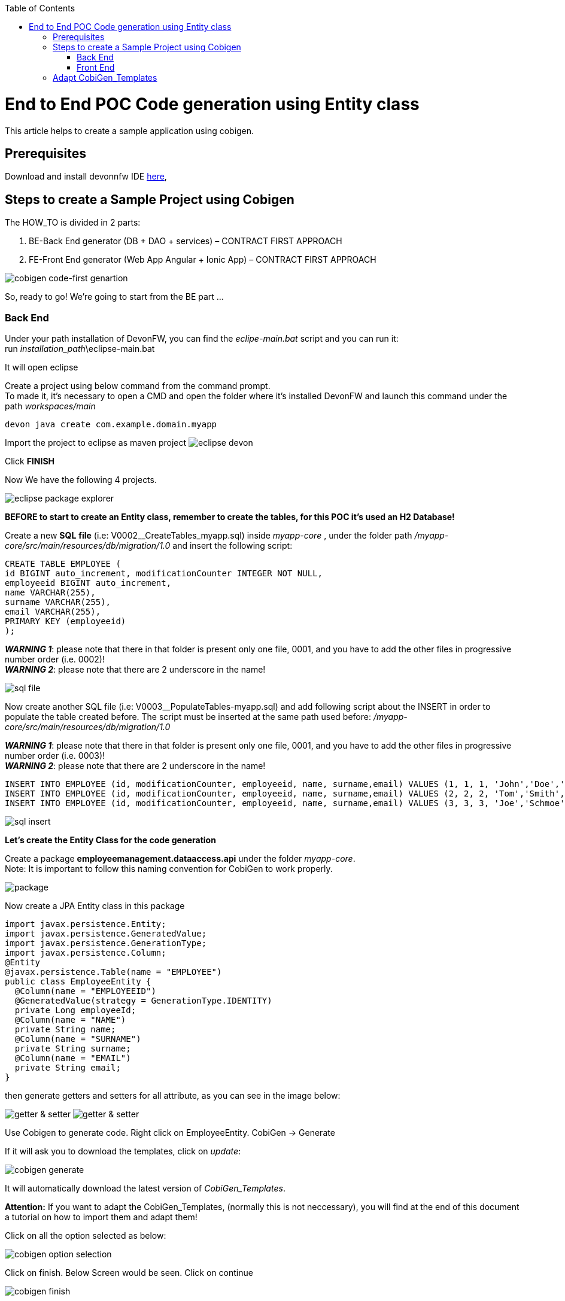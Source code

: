 :doctype: book
:toc:
toc::[]
= End to End POC Code generation using Entity class
This article helps to create a sample application using cobigen.

== Prerequisites
Download and install devonnfw IDE https://devonfw.com/website/pages/docs/devonfw-ide-introduction.asciidoc.html#setup.asciidoc[here],

== Steps to create a Sample Project using Cobigen
The HOW_TO is divided in 2 parts:
[arabic]
. BE-Back End generator (DB + DAO + services) – CONTRACT FIRST APPROACH
. FE-Front End generator (Web App Angular + Ionic App) – CONTRACT FIRST APPROACH

image:images/howtos/e2e_gen/image63.png[cobigen code-first genartion]

So, ready to go! We’re going to start from the BE part …

=== Back End
Under your path installation of DevonFW, you can find the _eclipe-main.bat_ script and you can run it: +
run _installation_path_\eclipse-main.bat

It will open eclipse

[arabic]
Create a project using below command from the command prompt. +
To made it, it's necessary to open a CMD and open the folder where it's installed DevonFW and launch this command under the path _workspaces/main_

[source, java]
devon java create com.example.domain.myapp

Import the project to eclipse as maven project
image:images/howtos/e2e_gen/image14.png[eclipse devon]

Click *FINISH*

Now We have the following 4 projects.

image:images/howtos/e2e_gen/image15.png[eclipse package explorer]

*BEFORE to start to create an Entity class, remember to create the tables, for this POC it's used an H2 Database!*

[arabic]
Create a new *SQL* *file* (i.e: V0002__CreateTables_myapp.sql) inside _myapp-core_ , under the folder path _/myapp-core/src/main/resources/db/migration/1.0_ and insert the following script:

[source, sql]
CREATE TABLE EMPLOYEE (
id BIGINT auto_increment, modificationCounter INTEGER NOT NULL,
employeeid BIGINT auto_increment,
name VARCHAR(255),
surname VARCHAR(255),
email VARCHAR(255),
PRIMARY KEY (employeeid)
);

*_WARNING 1_*: please note that there in that folder is present only one file, 0001, and you have to add the other files in progressive number order (i.e. 0002)! +
*_WARNING 2_*: please note that there are 2 underscore in the name!

image:images/howtos/e2e_gen/image64.png[sql file]

[arabic]
Now create another SQL file (i.e: V0003__PopulateTables-myapp.sql) and add following script about the INSERT in order to populate the table created before.
The script must be inserted at the same path used before: _/myapp-core/src/main/resources/db/migration/1.0_

*_WARNING 1_*: please note that there in that folder is present only one file, 0001, and you have to add the other files in progressive number order (i.e. 0003)! +
*_WARNING 2_*: please note that there are 2 underscore in the name!

[source, sql]
INSERT INTO EMPLOYEE (id, modificationCounter, employeeid, name, surname,email) VALUES (1, 1, 1, 'John','Doe','john.doe@example.com');
INSERT INTO EMPLOYEE (id, modificationCounter, employeeid, name, surname,email) VALUES (2, 2, 2, 'Tom','Smith', 'tom.smith@example.com');
INSERT INTO EMPLOYEE (id, modificationCounter, employeeid, name, surname,email) VALUES (3, 3, 3, 'Joe','Schmoe', 'joe.schmoe@example.com');

image:images/howtos/e2e_gen/image65.png[sql insert]

*Let's create the Entity Class for the code generation*

[arabic]
Create a package *employeemanagement.dataaccess.api* under the folder _myapp-core_. +
Note: It is important to follow this naming convention for CobiGen to work properly.

image:images/howtos/e2e_gen/image66.png[package]

Now create a JPA Entity class in this package

[source, java]
import javax.persistence.Entity;
import javax.persistence.GeneratedValue;
import javax.persistence.GenerationType;
import javax.persistence.Column;
@Entity
@javax.persistence.Table(name = "EMPLOYEE")
public class EmployeeEntity {
  @Column(name = "EMPLOYEEID")
  @GeneratedValue(strategy = GenerationType.IDENTITY)
  private Long employeeId;
  @Column(name = "NAME")
  private String name;
  @Column(name = "SURNAME")
  private String surname;
  @Column(name = "EMAIL")
  private String email;
}

then generate getters and setters for all attribute, as you can see in the image below:

image:images/howtos/e2e_gen/image67.png[getter & setter]
image:images/howtos/e2e_gen/image68.png[getter & setter]

[arabic]
Use Cobigen to generate code. Right click on EmployeeEntity. CobiGen -> Generate

If it will ask you to download the templates, click on _update_:

image:images/howtos/e2e_gen/image19.png[cobigen generate]

It will automatically download the latest version of _CobiGen_Templates_.

*Attention:* If you want to adapt the CobiGen_Templates, (normally this is not neccessary), you will find at the end of this document a tutorial on how to import them and adapt them!

[arabic]
Click on all the option selected as below:

image:images/howtos/e2e_gen/image20.png[cobigen option selection]

[arabic]
Click on finish. Below Screen would be seen. Click on continue

image:images/howtos/e2e_gen/image21.png[cobigen finish]

*The entire [.underline]#BE layer# structure having CRUD operation methods will be auto generated.*

Some classes will be generated on the api part (_myapp-api)_, normally it will be interfaces, as shown below:

image:images/howtos/e2e_gen/image22.png[be layer]

Some other classes will be generated on the core part (_myapp-core)_, normally it will be implementations as shown below:

image:images/howtos/e2e_gen/image23.png[core folder]

[arabic]
The last step is to add the Cross Domain process, because when you are developing Javascript client and server application separately, you have to deal with cross domain issues.

So, we need to prepare server side to accept request from other domains. We need to cover the following points:

* Accept request from other domains.
* Accept devonfw used headers like X-CSRF-TOKEN or correlationId.
* Be prepared to receive secured request (cookies).

To do this it's necessary to add two kind of dependecies in the pom.xml of the _myapp-core_ folder, at the end of the list of dependecies:

[source, xml]
    <dependency>
      <groupId>com.devonfw.java.starters</groupId>
      <artifactId>devon4j-starter-security-cors</artifactId>
    </dependency>
    <dependency>
      <groupId>com.devonfw.java.starters</groupId>
      <artifactId>devon4j-starter-security-csrf</artifactId>
    </dependency>

image:images/howtos/e2e_gen/image70.png[pom xml]

Next step is to add some prperties under your _application.properties_ file, in the myapp-core folder in the _resources/config_:

[source, properties]
security.cors.spring.allowCredentials=true
security.cors.spring.allowedOriginPatterns=*
security.cors.spring.allowedHeaders=*
security.cors.spring.allowedMethods=OPTIONS,HEAD,GET,PUT,POST,DELETE,PATCH
security.cors.pathPattern=/**

image:images/howtos/e2e_gen/image71.png[application properties]

*BEFORE to generate the FE*, please start the Tomcat server to check that BE Layer has been generated properly.

To start a server you just have to right click on _SpringBootApp.java_ -> _run as -> Java Application_

image:images/howtos/e2e_gen/image24.png[Eclipse run as]

image:images/howtos/e2e_gen/image69.png[Spring boot run]

image:images/howtos/e2e_gen/image26.png[Spring boot run]

*BE DONE*

Last but not least: We make a quick REST services test !

See in the _application.properties_ the TCP Port and the PATH

image:images/howtos/e2e_gen/image27.png[application properties]

Now compose the Rest service URL:

*service class <path>/<service method path>*

* <server> refers to server with port no. (ie: localhost:8081)
* <app> is in the _application.properties_ (empty in our case, see above)
* <rest service class path> refers to EmployeemanagementRestService: (i.e: /employeemanagement/v1)
* <service method path>/employee/\{id}  (i.e: for  getEmployee method)

image:images/howtos/e2e_gen/image28.png[url mapping]

URL of getEmployee for this example is:

For all employees
[source, URL]
http://localhost:8081/services/rest/employeemanagement/v1/employee/search

For the specific employee
[source, URL]
http://localhost:8081/services/rest/employeemanagement/v1/employee/1

Now download https://www.getpostman.com/apps[Postman] to test the rest services.

Once done, you have to create a POST Request for the LOGIN and insert in the body the JSON containing the username and password _admin_

image:images/howtos/e2e_gen/image72.png[postman]

*_WARNING_*: please note that the body of the request must be JSON type!

Once done with success (*Status: 200 OK*), we can create a NEW GET Request in order to get one employee

Now you can click image:images/howtos/e2e_gen/image34.png[postman]

Now you‘ve to check that response has got *Status: 200 OK* and to see the below Employee

image:images/howtos/e2e_gen/image73.png[postman]

Now that We have successfully tested the BE is time to go to create the FE !


=== Front End

Let’s start now with angular Web and then Ionic app.

==== Angular Web App

[arabic]
To generate angular structure, download or clone *devon4ng-application-template* from

[source, URL]
https://github.com/devonfw/devon4ng-application-template

image:images/howtos/e2e_gen/image74.png[devon dist folder]

[arabic]
IMPORTANT when you download the zip of the source code of your FE application, the name of the app MUST BE *devon4ng-application-template* and you can extract it in youe DevonFW folder, under _workspaces/main_

Once downloaded the APP, you can open the application with your favourite IDE (Intellij or Visual Studio Code)

[arabic]
Once done, right click on EmployeeEto.java  file present under the package _com.devonfw.poc.employeemanagement.logic.api.to_, in the Back End part.

image:images/howtos/e2e_gen/image37.png[eclipse generate]

[arabic]
Click on Finish

image:images/howtos/e2e_gen/image38.png[eclipse]

[arabic]
The entire ANGULAR structure has been auto generated. The generated code will be merged to the existing.

image:images/howtos/e2e_gen/image39.png[angular ee layer]

[arabic]
IMPORTANT now you have to check in the *_app-routing.module.ts_* file, if the content corresponding to the code below:

[source, ts]
import { NgModule } from '@angular/core';
import { RouterModule, Routes } from '@angular/router';
import { AuthGuard } from './core/security/auth-guard.service';
import { NavBarComponent } from './layout/nav-bar/nav-bar.component';
const routes: Routes = [{
        path: '',
        redirectTo: '/login',
        pathMatch: 'full'
    },
    {
        path: 'login',
        loadChildren: () =>
            import('./auth/auth.module').then(m => m.AuthDataModule)
    },
    {
        path: 'home',
        component: NavBarComponent,
        canActivateChild: [
            AuthGuard
        ],
        children: [{
                path: 'initial',
                loadChildren: () =>
                    import('./home/initial-page/initial-page.module').then(
                        m => m.InitialPageModule,
                    )
            },
            {
                path: 'employee',
                loadChildren: () =>
                    import('./employee/employee.module').then(
                        m => m.EmployeeModule,
                    )
            }
        ]
    },
    {
       path: '**',
       redirectTo: '/login'
    },
];
@NgModule({
    imports: [
        RouterModule.forRoot(routes)
    ],
    exports: [
        RouterModule
    ]
})
export class AppRoutingModule {
}

After that, if you want to make visible the Employee Grid in you FE application, you have to modify the nav-bar.component.html, to add the Employee grid in the section:

[source, html]
<div class="home-container-outer">
  <div class="home-container-inner">
    <mat-toolbar class="app-header-container" color="primary">
      <app-header (toggle)="onToggle($event)" [sideNavOpened]="sideNavOpened"></app-header>
    </mat-toolbar>
    <div class="sidenav-container-outer">
      <div class="sidenav-container-inner">
        <mat-sidenav-container>
          <mat-sidenav [disableClose]="false" [mode]="isMobile ? 'over' : 'side'" [opened]="!isMobile || sideNavOpened"
                       #sidenav>
            <mat-nav-list>
              <!-- Sidenav links -->
              <a id="home" mat-list-item [routerLink]="['./initial']" (click)="close()">
                <mat-icon matListAvatar>
                  home
                </mat-icon>
                <h3 matLine>{{ 'home' | transloco }}</h3>
                <p matLine class="desc">{{ 'description' | transloco }}</p></a>
              <a id="employee" mat-list-item [routerLink]="['./employee']" (click)="close()">
                <mat-icon matListAvatar>
                  grid_on
                </mat-icon>
                <h3 matLine> {{ 'employeemanagement.Employee.navData' | transloco }} </h3>
                <p matLine class="desc"> {{ 'employeemanagement.Employee.navDataSub' | transloco }} </p></a>
            </mat-nav-list>
          </mat-sidenav>
          <mat-sidenav-content>
            <div class="content-container-outer">
              <div class="content-container-inner">
                <router-outlet></router-outlet>
              </div>
              <mat-toolbar class="public-footer">
                <span>devonfw Application</span>
                <span>devonfw</span>
              </mat-toolbar>
            </div>
          </mat-sidenav-content>
        </mat-sidenav-container>
      </div>
    </div>
  </div>
</div>


[arabic]
Open the command prompt and execute _devon npm install_ from your application folder, which would download all the required libraries.


[arabic]
Check the file *environment.ts* if the server path is correct. (for production you will have to change also the environment.prod.ts file)

image:images/howtos/e2e_gen/image42.png[environment]

In order to do that it’s important to look at the application.properties to see the values as PATH, TCP port etc …

image:images/howtos/e2e_gen/image43.png[configure]

For example in this case the URL should be since the context path is empty the server URLS should be like:

[source, ts]
export const environment = {
    production: false,
    restPathRoot: 'http://localhost:8081/',
    restServiceRoot: 'http://localhost:8081/services/rest/',
    security: 'csrf'
};

*Warning*: REMEMBER to set security filed to *csrf* , if it is not configured already.

[arabic]
Now run the *devon ng serve -o* command to run the Angular Application, from your application folder, as done before.

image:images/howtos/e2e_gen/image75.png[ng serve command]

[arabic]
If the command execution is *successful*, the below screen will *appear* and it would be automatically redirected to the url:

[source, URL]
http://localhost:4200/login

image:images/howtos/e2e_gen/image77.png[angular web app]

You can login in the Web Application, with *_admin_* user and password. +
Obviosuly, the BackEnd part must be online during this test!

*ANGULAR WebApp DONE*


==== Ionic Mobile App

[arabic]
To generate Ionic structure, download or clone *devon4ng-application-template* from
[source, URL]
https://github.com/devonfw/devon4ng-ionic-application-template

Once done, Right click on the *EmployeeEto* as you already did before in order to use CobiGen.
Click on the selected options as seen in the screenshot:

image:images/howtos/e2e_gen/image46.png[cobigen ionic]

[arabic]
Click on Finish +
The entire ionic structure will be auto generated.

image:images/howtos/e2e_gen/image47.png[]

[arabic]
Change the server url (with correct serve url) in _environment.ts_, _environment.prod.ts_ and _environment.android.ts_ files (i.e: itapoc\devon4ng-ionic-application-template\src\environments\).

The _angular.json_ file inside the project has already a build configuration for android.

image:images/howtos/e2e_gen/image48.png[]

[arabic]
Once checked if all the files are correct, open a CMD devon CLI on the folder of the ionic template application, under your devonFW workspace. +
In this folder: +
Run the command _*devon npm install*_ in the root folder to download the dependecies. +
Once finished, run the command _*devon ionic serve*_

image:images/howtos/e2e_gen/image49.png[]

Once the execution is successful

image:images/howtos/e2e_gen/image50.png[]

*IONIC Mobile App DONE*

So: well done

`*Starting from an Entity class you’ve successfully generated the Back-End layer (REST, SOAP, DTO, Spring services, Hibernate DAO), the Angular Web App and the Ionic mobile App!*`

image:images/howtos/e2e_gen/image51.png[]


===== Build APK

Since We’re going to create apk remember the following pre-conditions:

* https://gradle.org/install/[Gradle]
* https://developer.android.com/studio[Android Studio]
* https://developer.android.com/studio/#command-tools[Android sdk]
* https://capacitor.ionicframework.com/docs/getting-started/[Capacitor]


[arabic]
. Now, open cmd and type the path where your _devon4ng-ionic-application-template_ project is present.
. Run the following commands:
[loweralpha]
.. npx cap init
.. ionic build --configuration=android
.. npx cap add android
.. npx cap copy
.. npx cap open android
. Build the APK using Android studio.

image:images/howtos/e2e_gen/image52.png[]
image:images/howtos/e2e_gen/image53.png[]
image:images/howtos/e2e_gen/image54.png[]
image:images/howtos/e2e_gen/image55.png[]

You can find your apk file in

/devon4ng-ionic-application-template/android/app/build/outputs/apk/debug

== Adapt CobiGen_Templates

After following this tutorial, you will have the CobiGen_Templates downloaded on your local machine. To import these templates you need to do the following:

Right click in any part of the package explorer, then click on CobiGen -> Adapt templates

image:images/howtos/e2e_gen/image56.png[]

Click _Ok_:

image:images/howtos/e2e_gen/image57.png[]

Now the CobiGen_Templates project will be automatically imported into your workspace, as shown on the image below:

image:images/howtos/e2e_gen/image58.png[]

image:images/howtos/e2e_gen/image59.png[]

Now you just need to change the Java version of the project to JRE 1.8. Right click on the JRE system library, and then on _Properties:_

image:images/howtos/e2e_gen/image60.png[]

Now change the version to Java 1.8
image:images/howtos/e2e_gen/image61.png[]

Now you have successfully imported the CobiGen templates. If you want to edit them, you will find them in the folder _src/main/templates._ For instance, the Java templates are located here:

image:images/howtos/e2e_gen/image62.png[]

Now you can adapt the templates as much as you want. Documentation about this can be found on:

[source, URL]
https://github.com/devonfw/tools-cobigen/wiki/Guide-to-the-Reader
